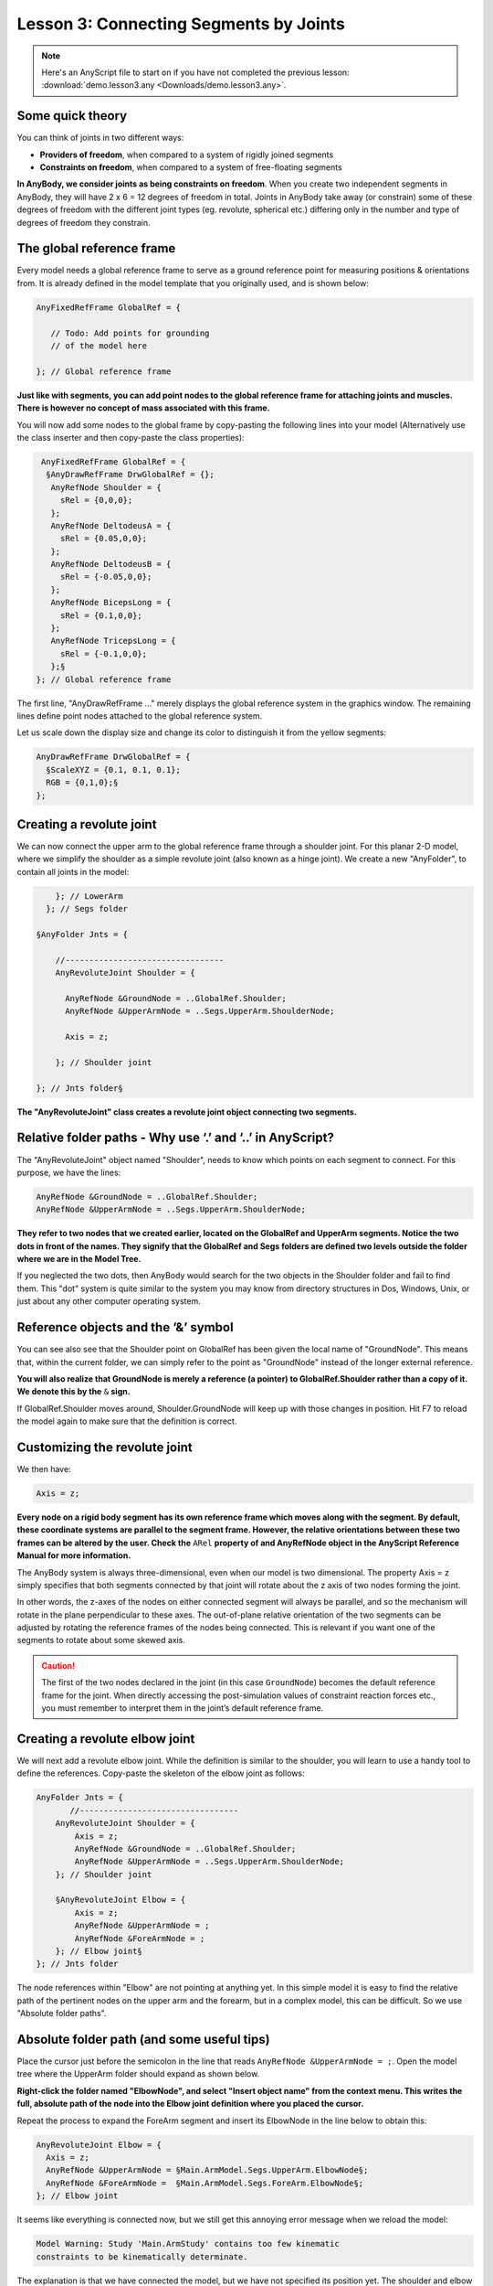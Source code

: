 Lesson 3: Connecting Segments by Joints
=======================================

.. note:: Here's an AnyScript file to start on if you have not completed the
    previous lesson: :download:`demo.lesson3.any <Downloads/demo.lesson3.any>`.

Some quick theory
-----------------

You can think of joints in two different ways: 

-   **Providers of freedom**, when compared to a system of rigidly joined segments 

-   **Constraints on freedom**, when compared to a system of free-floating segments  

**In AnyBody, we consider joints as being constraints on freedom**. When you create
two independent segments in AnyBody, they will have 2 x 6 = 12 degrees of freedom
in total. Joints in AnyBody take away (or constrain) some of these degrees of freedom with the different joint types (eg. revolute, spherical etc.) 
differing only in the number and type of degrees of freedom they constrain.

The global reference frame
--------------------------

Every model needs a global reference frame to serve as a ground reference point for measuring positions & orientations from. 
It is already defined in the model template that you originally used, and is shown below:

.. code-block:: AnyScriptDoc

    
      AnyFixedRefFrame GlobalRef = {
    
         // Todo: Add points for grounding
         // of the model here
    
      }; // Global reference frame
    


**Just like with segments, you can add point nodes to the global reference frame for attaching joints and muscles. There is however no 
concept of mass associated with this frame.**

You will now add some nodes to the global frame by copy-pasting the following lines into your model (Alternatively use the class inserter
and then copy-paste the class properties):

.. code-block:: AnyScriptDoc

         AnyFixedRefFrame GlobalRef = {
          §AnyDrawRefFrame DrwGlobalRef = {};
           AnyRefNode Shoulder = {
             sRel = {0,0,0};
           };
           AnyRefNode DeltodeusA = {
             sRel = {0.05,0,0};
           };
           AnyRefNode DeltodeusB = {
             sRel = {-0.05,0,0};
           };
           AnyRefNode BicepsLong = {
             sRel = {0.1,0,0};
           };
           AnyRefNode TricepsLong = {
             sRel = {-0.1,0,0};
           };§
        }; // Global reference frame


The first line, "AnyDrawRefFrame ..." merely displays the global
reference system in the graphics window. The remaining lines define point nodes attached to the global reference
system.

Let us scale down the display
size and change its color to distinguish it from the yellow segments:

.. code-block:: AnyScriptDoc

          AnyDrawRefFrame DrwGlobalRef = {
            §ScaleXYZ = {0.1, 0.1, 0.1};
            RGB = {0,1,0};§
          };




Creating a revolute joint
-------------------------

We can now connect the upper arm to the global reference frame through a shoulder joint.
For this planar 2-D model, where we simplify the shoulder as a simple revolute joint (also known as a hinge joint). 
We create a new "AnyFolder", to contain all joints in the model:

.. code-block:: AnyScriptDoc

           }; // LowerArm
         }; // Segs folder
    
       §AnyFolder Jnts = {
    
           //---------------------------------
           AnyRevoluteJoint Shoulder = {
            
             AnyRefNode &GroundNode = ..GlobalRef.Shoulder;
             AnyRefNode &UpperArmNode = ..Segs.UpperArm.ShoulderNode;
    
             Axis = z;
    
           }; // Shoulder joint
    
       }; // Jnts folder§

**The "AnyRevoluteJoint" class creates a revolute joint object connecting two segments.**

Relative folder paths - Why use ‘.’ and ‘..’ in AnyScript?
----------------------------------------------------------

The "AnyRevoluteJoint" object named "Shoulder", needs to know which points on each segment to connect. For this
purpose, we have the lines:

.. code-block:: AnyScriptDoc

           AnyRefNode &GroundNode = ..GlobalRef.Shoulder;
           AnyRefNode &UpperArmNode = ..Segs.UpperArm.ShoulderNode;


**They refer to two nodes that we created earlier, located on the GlobalRef and UpperArm
segments. Notice the two dots in front of the names. They signify that
the GlobalRef and Segs folders are defined two levels outside the folder
where we are in the Model Tree.**

If you neglected the two dots, then AnyBody would search for the two objects in the Shoulder folder and fail
to find them. This "dot" system is quite similar to the system you may
know from directory structures in Dos, Windows, Unix, or just about any
other computer operating system.

Reference objects and the ‘&’ symbol
------------------------------------

You can see also see that the Shoulder point on GlobalRef has been given the local name of "GroundNode". 
This means that, within the current folder, we can simply refer to
the point as "GroundNode" instead of the longer external reference.

**You will also realize that GroundNode is merely a reference (a pointer) to GlobalRef.Shoulder
rather than a copy of it. We denote this by the** :literal:`&` **sign.** 

If GlobalRef.Shoulder moves around, Shoulder.GroundNode will keep up with those changes in position. Hit F7 to reload the model again to make
sure that the definition is correct.

Customizing the revolute joint
------------------------------

We then have:

.. code-block:: AnyScriptDoc

           Axis = z;


**Every node on a rigid body segment has its own reference frame which moves along with the segment. 
By default, these coordinate systems are parallel to the segment frame. However, the relative orientations
between these two frames can be altered by the user. Check the** :literal:`ARel` **property of and AnyRefNode
object in the AnyScript Reference Manual for more information.**

The AnyBody system is always three-dimensional, even when our model is
two dimensional. The property Axis = z simply specifies that both
segments connected by that joint will rotate about the z axis of two nodes forming the joint. 

In other words, the z-axes of the nodes on either connected segment will
always be parallel, and so the mechanism will rotate in the plane
perpendicular to these axes. The out-of-plane relative orientation of
the two segments can be adjusted by rotating the reference frames of the
nodes being connected. This is relevant if you want one of the segments
to rotate about some skewed axis.

.. caution:: The first of the two
    nodes declared in the joint (in this case ``GroundNode``) becomes the
    default reference frame for the joint. When directly accessing the
    post-simulation values of constraint reaction forces etc., you must
    remember to interpret them in the joint’s default reference frame.

Creating a revolute elbow joint
-------------------------------

We will next add a revolute elbow joint. While the definition is similar to the shoulder,
you will learn to use a handy tool to define the references. Copy-paste the skeleton of the elbow
joint as follows:

.. code-block:: AnyScriptDoc

    AnyFolder Jnts = {
           //---------------------------------
        AnyRevoluteJoint Shoulder = {
            Axis = z;
            AnyRefNode &GroundNode = ..GlobalRef.Shoulder;
            AnyRefNode &UpperArmNode = ..Segs.UpperArm.ShoulderNode;
        }; // Shoulder joint

        §AnyRevoluteJoint Elbow = {
            Axis = z;
            AnyRefNode &UpperArmNode = ;
            AnyRefNode &ForeArmNode = ;
        }; // Elbow joint§
    }; // Jnts folder


The node references within "Elbow" are not pointing at
anything yet. In this simple model it is easy to find the relative path
of the pertinent nodes on the upper arm and the forearm, but in a
complex model, this can be difficult. So we use "Absolute folder paths".


Absolute folder path (and some useful tips)
-------------------------------------------

Place the cursor just before the semicolon in the line that reads :literal:`AnyRefNode &UpperArmNode = ;`.
Open the model tree where the UpperArm folder should expand as shown below.

|Model tree ElbowNode|

**Right-click the folder named "ElbowNode", and select "Insert object
name" from the context menu. This writes the full, absolute path of the node
into the Elbow joint definition where you placed the cursor.**

Repeat the process to expand the ForeArm segment and insert its ElbowNode in the
line below to obtain this:

.. code-block:: AnyScriptDoc

           AnyRevoluteJoint Elbow = {
             Axis = z;
             AnyRefNode &UpperArmNode = §Main.ArmModel.Segs.UpperArm.ElbowNode§;
             AnyRefNode &ForeArmNode =  §Main.ArmModel.Segs.ForeArm.ElbowNode§;
           }; // Elbow joint


It seems like everything is connected now, but we still get this
annoying error message when we reload the model:

.. code-block:: none

    Model Warning: Study 'Main.ArmStudy' contains too few kinematic
    constraints to be kinematically determinate.

The explanation is that we have connected the model, but we have not
specified its position yet. The shoulder and elbow joints can still take any
angular position, so there are two degrees of freedom whose kinematic
states need to specified before AnyBody can solve for the mechanism's
kinematics. This is taken care of by kinematic drivers.



.. rst-class:: without-title
.. seealso::
    **Next lesson:** They are one of the subjects of :doc:`Lesson 4: Imparting Movement with Drivers <lesson4>`.


.. |Model tree ElbowNode| image:: _static/lesson3/image1.png
   